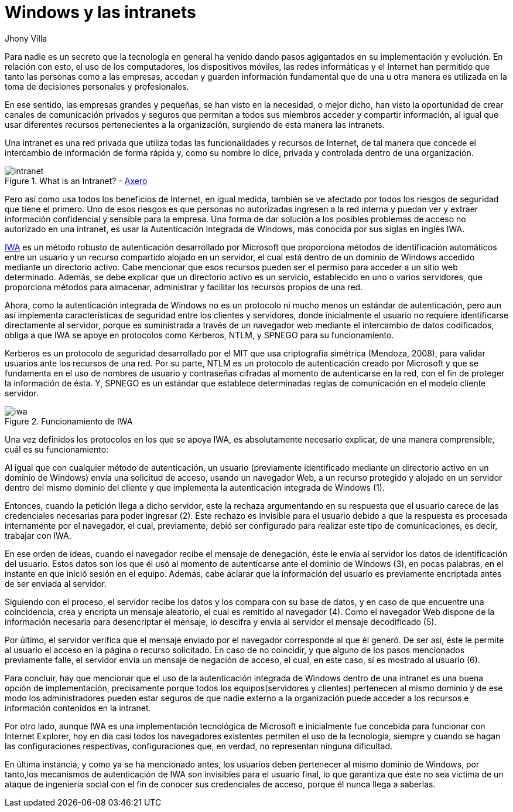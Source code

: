 :slug: windows-intranets/
:date: 2017-06-06
:description: Una Intranet es una red privada que a menudo es utilizada por empresas y que cuenta con todos los beneficios de Internet, sin embargo éste tipo de red también es potencialmente vulnerable a ataques. En este artículo explicamos como implementar una Intranet de forma segura desde Windows.
:keywords: Red, Privada, Intranet, Windows, Seguridad, Información.
:author: Jhony Villa
:category: identidad
:subtitle: Estableciendo canales seguros de comunicación con IWA
:tags: intranet, iwa, windows
:image: iwa.png
:alt: Diagrama con flechas que muestran la interacción usuario-servidor
:writer: jhony
:name: Jhony Arbey Villa Peña
:about1: Ingeniero en Sistemas.
:about2: Apasionado por las redes la música y la seguridad.

= Windows y las intranets

Para nadie es un secreto que la tecnología en general
ha venido dando pasos agigantados en su implementación y evolución.
En relación con esto, el uso de los computadores, los dispositivos móviles,
las redes informáticas y el Internet han permitido
que tanto las personas como a las empresas, accedan y guarden
información fundamental que de una u otra manera
es utilizada en la toma de decisiones personales y profesionales.

En ese sentido, las empresas grandes y pequeñas,
se han visto en la necesidad, o mejor dicho,
han visto la oportunidad de crear canales de comunicación privados y seguros
que permitan a todos sus miembros acceder y compartir información,
al igual que usar diferentes recursos pertenecientes a la organización,
surgiendo de esta manera las intranets.

Una intranet es una red privada que utiliza
todas las funcionalidades y recursos de Internet,
de tal manera que concede el intercambio de información de forma rápida y,
como su nombre lo dice, privada y controlada dentro de una organización.

.What is an Intranet? - link:https://axerosolutions.com/intranet-software/what-is-an-intranet.aspx[Axero]
image::intranet.png[intranet]

Pero así como usa todos los beneficios de Internet,
en igual medida, también se ve afectado
por todos los riesgos de seguridad que tiene el primero.
Uno de esos riesgos es que personas no autorizadas
ingresen a la red interna y puedan ver y extraer
información confidencial y sensible para la empresa.
Una forma de dar solución a los posibles problemas
de acceso no autorizado en una intranet,
es usar la Autenticación Integrada de +Windows+,
más conocida por sus siglas en inglés +IWA+.

link:https://technet.microsoft.com/es-es/library/hh831472(v=ws.11).aspx[IWA]
es un método robusto de autenticación desarrollado por +Microsoft+
que proporciona métodos de identificación automáticos
entre un usuario y un recurso compartido alojado en un servidor,
el cual está dentro de un dominio de +Windows+
accedido mediante un directorio activo.
Cabe mencionar que esos recursos pueden ser
el permiso para acceder a un sitio web determinado.
Además, se debe explicar que un directorio activo es un servicio,
establecido en uno o varios servidores,
que proporciona métodos para almacenar, administrar
y facilitar los recursos propios de una red.

Ahora, como la autenticación integrada de +Windows+
no es un protocolo ni mucho menos un estándar de autenticación,
pero aun así implementa características de seguridad
entre los clientes y servidores,
donde inicialmente el usuario no requiere identificarse
directamente al servidor, porque es suministrada
a través de un navegador web mediante el intercambio
de datos codificados, obliga a que +IWA+ se apoye en protocolos
como +Kerberos+, +NTLM+, y +SPNEGO+ para su funcionamiento.

+Kerberos+ es un protocolo de seguridad desarrollado por el +MIT+
que usa criptografía simétrica (Mendoza, 2008),
para validar usuarios ante los recursos de una red.
Por su parte, +NTLM+ es un protocolo de autenticación
creado por +Microsoft+ y que se fundamenta
en el uso de nombres de usuario y contraseñas cifradas
al momento de autenticarse en la red,
con el fin de proteger la información de ésta.
Y, +SPNEGO+ es un estándar que establece determinadas reglas de comunicación
en el modelo cliente servidor.

.Funcionamiento de +IWA+
image::iwa.png[iwa]

Una vez definidos los protocolos en los que se apoya +IWA+,
es absolutamente necesario explicar, de una manera comprensible,
cuál es su funcionamiento:

Al igual que con cualquier método de autenticación,
un usuario (previamente identificado mediante un directorio activo
en un dominio de +Windows+) envía una solicitud de acceso,
usando un navegador +Web+, a un recurso protegido y alojado en un servidor
dentro del mismo dominio del cliente y que implementa
la autenticación integrada de +Windows+ (1).

Entonces, cuando la petición llega a dicho servidor,
este la rechaza argumentando en su respuesta
que el usuario carece de las credenciales necesarias para poder ingresar (2).
Este rechazo es invisible para el usuario
debido a que la respuesta es procesada internamente por el navegador,
el cual, previamente, debió ser configurado para realizar
este tipo de comunicaciones, es decir, trabajar con +IWA+.

En ese orden de ideas, cuando el navegador recibe el mensaje de denegación,
éste le envía al servidor los datos de identificación del usuario.
Estos datos son los que él usó al momento de autenticarse
ante el dominio de +Windows+ (3), en pocas palabras,
en el instante en que inició sesión en el equipo.
Además, cabe aclarar que la información del usuario
es previamente encriptada antes de ser enviada al servidor.

Siguiendo con el proceso, el servidor recibe los datos y los compara
con su base de datos, y en caso de que encuentre una coincidencia,
crea y encripta un mensaje aleatorio, el cual es remitido al navegador (4).
Como el navegador +Web+ dispone de la información necesaria
para desencriptar el mensaje, lo descifra
y envía al servidor el mensaje decodificado (5).

Por último, el servidor verifica que el mensaje enviado por el navegador
corresponde al que él generó.
De ser así, éste le permite al usuario el acceso
en la página o recurso solicitado.
En caso de no coincidir,
y que alguno de los pasos mencionados previamente falle,
el servidor envía un mensaje de negación de acceso,
el cual, en este caso, sí es mostrado al usuario (6).

Para concluir, hay que mencionar que el uso de
la autenticación integrada de +Windows+ dentro de una intranet
es una buena opción de implementación, precisamente
porque todos los equipos(servidores y clientes) pertenecen al mismo dominio
y de ese modo los administradores pueden estar seguros de que
nadie externo a la organización puede acceder a los recursos
e información contenidos en la intranet.

Por otro lado, aunque +IWA+ es una implementación tecnológica de +Microsoft+
e inicialmente fue concebida para funcionar con +Internet Explorer+,
hoy en día casi todos los navegadores existentes
permiten el uso de la tecnología, siempre y cuando
se hagan las configuraciones respectivas,
configuraciones que, en verdad, no representan ninguna dificultad.

En última instancia, y como ya se ha mencionado antes,
los usuarios deben pertenecer al mismo dominio de +Windows+,
por tanto,los mecanismos de autenticación de +IWA+
son invisibles para el usuario final, lo que garantiza
que éste no sea víctima de un ataque de ingeniería social
con el fin de conocer sus credenciales de acceso,
porque él nunca llega a saberlas.
